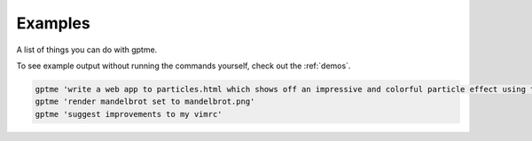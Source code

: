 Examples
========

A list of things you can do with gptme.

To see example output without running the commands yourself, check out the :ref:`demos`.


.. code-block:: bash

    gptme 'write a web app to particles.html which shows off an impressive and colorful particle effect using three.js'
    gptme 'render mandelbrot set to mandelbrot.png'
    gptme 'suggest improvements to my vimrc'
